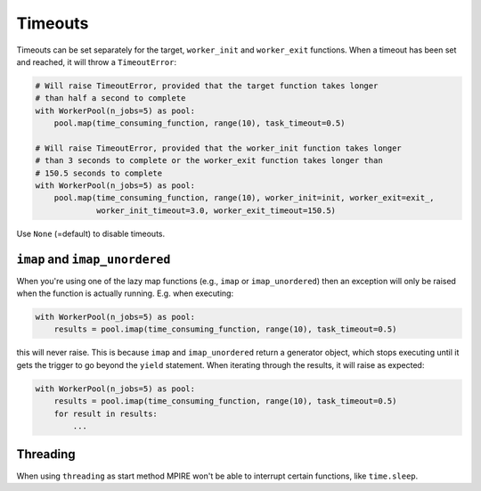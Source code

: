.. _timeouts:

Timeouts
========

Timeouts can be set separately for the target, ``worker_init`` and ``worker_exit`` functions. When a timeout has been
set and reached, it will throw a ``TimeoutError``:

.. code-block:: python

    # Will raise TimeoutError, provided that the target function takes longer
    # than half a second to complete
    with WorkerPool(n_jobs=5) as pool:
        pool.map(time_consuming_function, range(10), task_timeout=0.5)

    # Will raise TimeoutError, provided that the worker_init function takes longer
    # than 3 seconds to complete or the worker_exit function takes longer than
    # 150.5 seconds to complete
    with WorkerPool(n_jobs=5) as pool:
        pool.map(time_consuming_function, range(10), worker_init=init, worker_exit=exit_,
                 worker_init_timeout=3.0, worker_exit_timeout=150.5)

Use ``None`` (=default) to disable timeouts.

``imap`` and ``imap_unordered``
-------------------------------

When you're using one of the lazy map functions (e.g., ``imap`` or ``imap_unordered``) then an exception will only be
raised when the function is actually running. E.g. when executing:

.. code-block:: python

    with WorkerPool(n_jobs=5) as pool:
        results = pool.imap(time_consuming_function, range(10), task_timeout=0.5)

this will never raise. This is because ``imap`` and ``imap_unordered`` return a generator object, which stops executing
until it gets the trigger to go beyond the ``yield`` statement. When iterating through the results, it will raise as
expected:

.. code-block:: python

    with WorkerPool(n_jobs=5) as pool:
        results = pool.imap(time_consuming_function, range(10), task_timeout=0.5)
        for result in results:
            ...

Threading
---------

When using ``threading`` as start method MPIRE won't be able to interrupt certain functions, like ``time.sleep``.